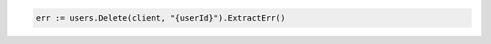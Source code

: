 .. code-block:: csharp

.. code-block:: go

  err := users.Delete(client, "{userId}").ExtractErr()

.. code-block:: java

.. code-block:: javascript

.. code-block:: php

.. code-block:: python

.. code-block:: sh
